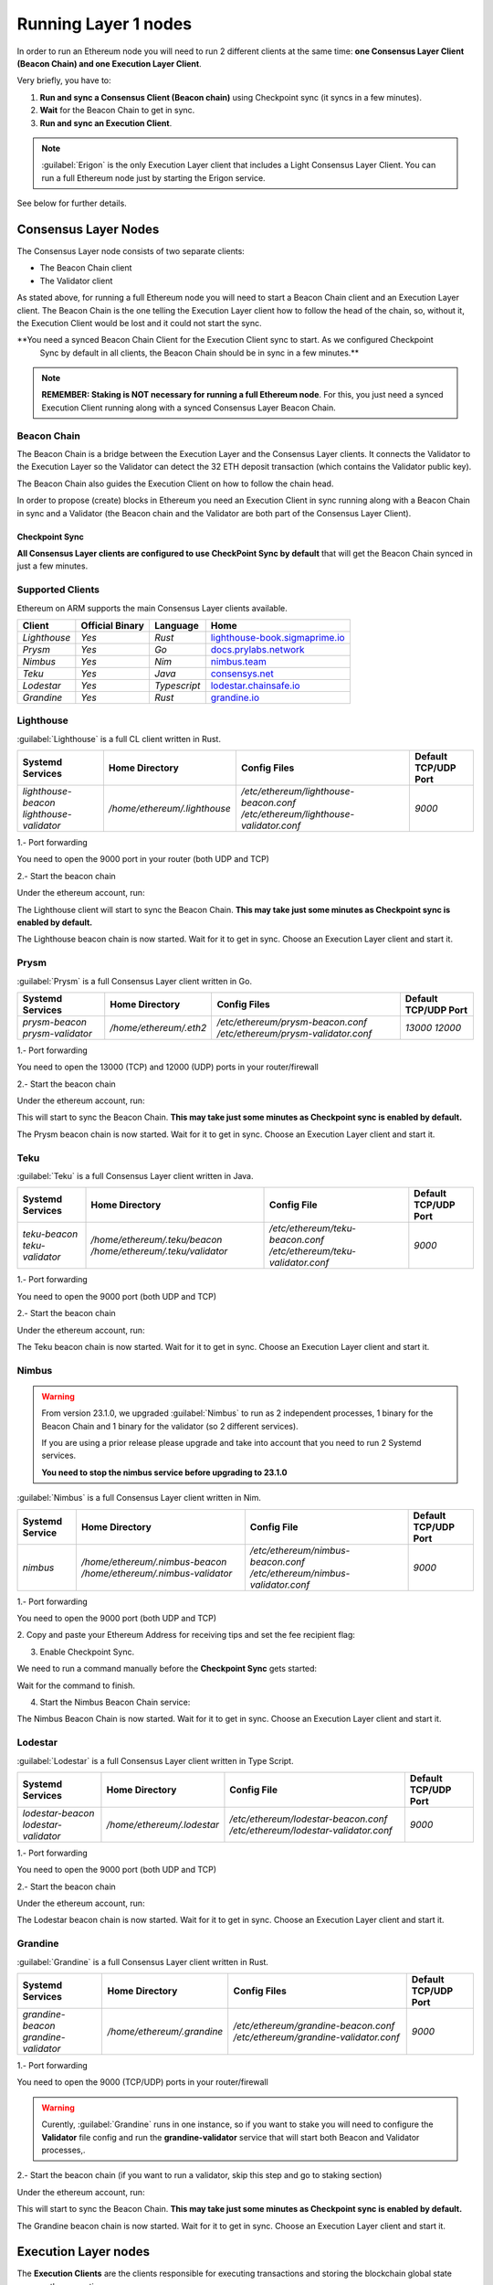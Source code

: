 .. Ethereum on ARM documentation documentation master file, created by
   sphinx-quickstart on Wed Jan 13 19:04:18 2021.

.. Ethereum on ARM documentation documentation master file, created by
   sphinx-quickstart on Wed Jan 13 19:04:18 2021.

Running Layer 1 nodes
=====================

In order to run an Ethereum node you will need to run 2 different clients at the same time: 
**one Consensus Layer Client (Beacon Chain) and one Execution Layer Client**.

Very briefly, you have to:

1. **Run and sync a Consensus Client (Beacon chain)** using Checkpoint sync (it syncs in a few minutes).
2. **Wait** for the Beacon Chain to get in sync.
3. **Run and sync an Execution Client**.

.. note::
  :guilabel:`Erigon` is the only Execution Layer client that includes a Light Consensus Layer Client. You can 
  run a full Ethereum node just by starting the Erigon service.

See below for further details.

Consensus Layer Nodes
---------------------

The Consensus Layer node consists of two separate clients:

* The Beacon Chain client
* The Validator client

As stated above, for running a full Ethereum node you will need to start a Beacon Chain client 
and an Execution Layer client. The Beacon Chain is the one telling the Execution Layer client how to follow the head 
of the chain, so, without it, the Execution Client would be lost and it could not start the sync.

**You need a synced Beacon Chain Client for the Execution Client sync to start. As we configured Checkpoint 
  Sync by default in all clients, the Beacon Chain should be in sync in a few minutes.**

.. note::
  **REMEMBER: Staking is NOT necessary for running a full Ethereum node**. For this, you just need 
  a synced Execution Client running along with a synced Consensus Layer Beacon Chain.

Beacon Chain
~~~~~~~~~~~~

The Beacon Chain is a bridge between the Execution Layer and the Consensus Layer clients. 
It connects the Validator to the Execution Layer so the Validator can detect the 
32 ETH deposit transaction (which contains the Validator public key).

The Beacon Chain also guides the Execution Client on how to follow the chain head.

In order to propose (create) blocks in Ethereum you need an Execution Client in sync running along 
with a Beacon Chain in sync and a Validator (the Beacon chain and the Validator are both 
part of the Consensus Layer Client).

Checkpoint Sync
"""""""""""""""

**All Consensus Layer clients are configured to use CheckPoint Sync by default** that will 
get the Beacon Chain synced in just a few minutes.

Supported Clients
~~~~~~~~~~~~~~~~~

Ethereum on ARM supports the main Consensus Layer clients available.

.. csv-table::
   :header: Client, Official Binary, Language, Home

   `Lighthouse`, `Yes`, `Rust`, lighthouse-book.sigmaprime.io_
   `Prysm`, `Yes`, `Go`, docs.prylabs.network_
   `Nimbus`,`Yes`, `Nim`, nimbus.team_
   `Teku`, `Yes`, `Java`, consensys.net_
   `Lodestar`, `Yes`, `Typescript`, lodestar.chainsafe.io_
   `Grandine`, `Yes`, `Rust`, grandine.io_

.. _lighthouse-book.sigmaprime.io: https://lighthouse-book.sigmaprime.io
.. _docs.prylabs.network: https://docs.prylabs.network/docs/getting-started/
.. _nimbus.team: https://nimbus.team
.. _consensys.net: https://consensys.net/knowledge-base/ethereum-2/teku/
.. _lodestar.chainsafe.io: https://lodestar.chainsafe.io/
.. _grandine.io: https://grandine.io/


Lighthouse
~~~~~~~~~~

:guilabel:`Lighthouse` is a full CL client written in Rust.

.. csv-table::
  :header: Systemd Services, Home Directory, Config Files, Default TCP/UDP Port

  `lighthouse-beacon lighthouse-validator`, `/home/ethereum/.lighthouse`, `/etc/ethereum/lighthouse-beacon.conf /etc/ethereum/lighthouse-validator.conf`, `9000`


1.- Port forwarding

You need to open the 9000 port in your router (both UDP and TCP)

2.- Start the beacon chain

Under the ethereum account, run:

.. prompt:: bash $

  sudo systemctl start lighthouse-beacon

The Lighthouse client will start to sync the Beacon Chain. **This may take just some minutes as Checkpoint sync 
is enabled by default.**

The Lighthouse beacon chain is now started. Wait for it to get in sync. Choose an Execution Layer client and start it.

Prysm
~~~~~

:guilabel:`Prysm` is a full Consensus Layer client written in Go.

.. csv-table::
  :header: Systemd Services, Home Directory, Config Files, Default TCP/UDP Port

  `prysm-beacon prysm-validator`, `/home/ethereum/.eth2`, `/etc/ethereum/prysm-beacon.conf /etc/ethereum/prysm-validator.conf`, `13000 12000`

1.- Port forwarding

You need to open the 13000 (TCP) and 12000 (UDP) ports in your router/firewall

2.- Start the beacon chain

Under the ethereum account, run:

.. prompt:: bash $

  sudo systemctl start prysm-beacon

This will start to sync the Beacon Chain. **This may take just some minutes as Checkpoint sync 
is enabled by default.**


The Prysm beacon chain is now started. Wait for it to get in sync. Choose an Execution Layer client and start it.

Teku
~~~~

:guilabel:`Teku` is a full Consensus Layer client written in Java.

.. csv-table::
  :header: Systemd Services , Home Directory, Config File, Default TCP/UDP Port

  `teku-beacon teku-validator`, `/home/ethereum/.teku/beacon /home/ethereum/.teku/validator`, `/etc/ethereum/teku-beacon.conf /etc/ethereum/teku-validator.conf`, `9000`

1.- Port forwarding

You need to open the 9000 port (both UDP and TCP)

2.- Start the beacon chain

Under the ethereum account, run:

.. prompt:: bash $

  sudo systemctl start teku-beacon

The Teku beacon chain is now started. Wait for it to get in sync. Choose an Execution Layer client and start it.

Nimbus
~~~~~~

.. warning::

  From version 23.1.0, we upgraded :guilabel:`Nimbus` to run as 2 independent processes, 
  1 binary for the Beacon Chain and 1 binary for the validator (so 2 different services). 

  If you are using a prior release please upgrade and take into account that you need to 
  run 2 Systemd services.

  **You need to stop the nimbus service before upgrading to 23.1.0**
  
:guilabel:`Nimbus` is a full Consensus Layer client written in Nim.

.. csv-table::
  :header: Systemd Service, Home Directory, Config File, Default TCP/UDP Port

  `nimbus`, `/home/ethereum/.nimbus-beacon /home/ethereum/.nimbus-validator`, `/etc/ethereum/nimbus-beacon.conf /etc/ethereum/nimbus-validator.conf`, `9000`

1.- Port forwarding

You need to open the 9000 port (both UDP and TCP)

2. Copy and paste your Ethereum Address for 
receiving tips and set the fee recipient flag:

.. prompt:: bash $

  sudo sed -i 's/changeme/$YOUR_ETH_ADDRESS' /etc/ethereum/nimbus-validator.conf

  For instance:

.. prompt:: bash $

  sudo sed -i 's/changeme/0xddd33DF1c333ad7CB5716B666cA26BC24569ee22/' /etc/ethereum/nimbus-validator.conf

3. Enable Checkpoint Sync. 

We need to run a command manually before the **Checkpoint Sync** gets started:

.. prompt:: bash $

  nimbus_beacon_node trustedNodeSync --network=mainnet --data-dir=/home/ethereum/.nimbus-beacon --trusted-node-url=https://beaconstate.ethstaker.cc --backfill=false

Wait for the command to finish.

4. Start the Nimbus Beacon Chain service:

.. prompt:: bash $

  sudo systemctl start nimbus-beacon

The Nimbus Beacon Chain is now started. Wait for it to get in sync. Choose an Execution Layer client and start it.

Lodestar
~~~~~~~~

:guilabel:`Lodestar` is a full Consensus Layer client written in Type Script.

.. csv-table::
  :header: Systemd Services , Home Directory, Config File, Default TCP/UDP Port

  `lodestar-beacon lodestar-validator`, `/home/ethereum/.lodestar`, `/etc/ethereum/lodestar-beacon.conf /etc/ethereum/lodestar-validator.conf`, `9000`

1.- Port forwarding

You need to open the 9000 port (both UDP and TCP)

2.- Start the beacon chain

Under the ethereum account, run:

.. prompt:: bash $

  sudo systemctl start lodestar-beacon

The Lodestar beacon chain is now started. Wait for it to get in sync. Choose an Execution Layer client and start it.

Grandine
~~~~~~~~

:guilabel:`Grandine` is a full Consensus Layer client written in Rust.

.. csv-table::
  :header: Systemd Services, Home Directory, Config Files, Default TCP/UDP Port

  `grandine-beacon grandine-validator`, `/home/ethereum/.grandine`, `/etc/ethereum/grandine-beacon.conf /etc/ethereum/grandine-validator.conf`, `9000`

1.- Port forwarding

You need to open the 9000 (TCP/UDP) ports in your router/firewall

.. warning::

  Curently, :guilabel:`Grandine` runs in one instance, so if you want to stake you will need to 
  configure the **Validator** file config and run the **grandine-validator** service that will start both 
  Beacon and Validator processes,. 

2.- Start the beacon chain (if you want to run a validator, skip this step and go to staking section)

Under the ethereum account, run:

.. prompt:: bash $

  sudo systemctl start grandine-beacon

This will start to sync the Beacon Chain. **This may take just some minutes as Checkpoint sync 
is enabled by default.**


The Grandine beacon chain is now started. Wait for it to get in sync. Choose an Execution Layer client and start it.

Execution Layer nodes
---------------------

The **Execution Clients**  are the clients responsible for 
executing transactions and storing the blockchain global state among other operations.

Supported clients
~~~~~~~~~~~~~~~~~

Ethereum on ARM supports all available Execution Layer clients.

.. csv-table:: Execution Layer Supported Clients
   :header: Client, Official Binary, Language, Home

   `Geth`, `Yes`, `Go`, geth.ethereum.org_
   `Nethermind`, `Yes`, `.NET`, nethermind.io_
   `Erigon`,`No (crosscompiled)`, `Go`, `github.com/ledgerwatch/erigon`_
   `Hyperledger Besu`, `Yes`, `Java`, hyperledger.org_

.. _geth.ethereum.org: https://geth.ethereum.org
.. _nethermind.io: https://nethermind.io
.. _github.com/ledgerwatch/erigon: https://github.com/ledgerwatch/erigon
.. _hyperledger.org: https://hyperledger.org/use/besu

.. warning::

  Remember that you need to run a synced Consensus Layer client before starting the Execution Layer client (unless you 
  use :guilabel:`Erigon` and you are not going to stake)

Geth
~~~~

:guilabel:`Geth` is the most used EL client. It is developed by the Ethereum Foundation team
and the performance on ARM64 devices is outstanding. It is capable of syncing the whole blockchain 
in less than 1 day on a **Raspberry Pi 5 with 16 GB RAM** and in less that 1 day on the 
**Radxa Rock 5B**.

.. csv-table::
  :header: Systemd Service, Home Directory, Config File, Default TCP/UDP Port

  `geth`, `/home/ethereum/.geth`, `/etc/ethereum/geth.conf`, `30303`

You can start the client by running:

.. prompt:: bash $

  sudo systemctl start geth

For further info of how the node is doing you can use Systemd journal:

.. prompt:: bash $

  sudo journalctl -u geth -f

Nethermind
~~~~~~~~~~

:guilabel:`Nethermind` is a .NET enterprise-friendly full Execution Layer client.

.. csv-table::
  :header: Systemd Service, Home Directory, Config File, Default TCP/UDP Port

  `nethermind`, `/home/ethereum/.nethermind`, `/opt/nethermind/configs/mainnet.json`, `30303`

In order to start the client run:

.. prompt:: bash $

  sudo systemctl start nethermind  

Hyperledger Besu
~~~~~~~~~~~~~~~~

.. csv-table::
  :header: Systemd Service, Home Directory, Config File, Default TCP/UDP Port

  `besu`, `/home/ethereum/.besu`, `/etc/ethereum/besu.conf`, `30303`

In order to start the client run:

.. prompt:: bash $

  sudo systemctl start besu

Erigon
~~~~~~

.. csv-table::
  :header: Systemd Service, Home Directory, Config File, Default TCP/UDP Port

  `erigon`, `/home/ethereum/.erigon`, `/etc/ethereum/erigon.conf`, `30303`

In order to start the client run:

.. prompt:: bash $

  sudo systemctl start erigon


.. note::
   :guilabel:`Erigon` includes Caplin, its own consensus layer, and by default runs 
   as a full Ethereum node without requiring a separate consensus layer client.

.. warning::
   Erigon 3 introduces a major change to Erigon's architecture. Erigon is now configured to use 
   Caplin as its consensus layer by default.  Users who wish to use an external consensus 
   layer must explicitly configure Erigon to do so using the `erigon-externalcl` service. 
   This is a breaking change and requires manual configuration.

**Caplin Consensus Layer**

Erigon has integrated Caplin, its own consensus layer, directly into the client. 
This means that for most users, running a full Ethereum node is as simple as starting the `erigon` service. 
The need for a separate beacon node client is eliminated in the default configuration.

**`erigon-externalcl` Service**

For advanced use cases or when compatibility with external consensus layer clients is required, 
EoA provides the `erigon-externalcl` service. This service allows Erigon to operate with a separate consensus client.

**Upgrade Notes**

Due to the significant changes to Erigon's architecture, a manual upgrade process is necessary. 
You can use the new provided config or update yours according to the Erigon documentation.

**Further Information**

For complete details on Erigon configuration, usage, and troubleshooting, please refer to the official Erigon documentation: [https://docs.erigon.tech]


Staking
-------

.. warning::

  **DISCLAIMER**: Ethereum is an experimental technology. **Running the Ethereum on ARM image as 
  an a Consensus Layer validator node can lead you to ETH loss**. This is a risky operation and you 
  alone are responsible for your actions using the Ethereum software included in this image 
  or following the instructions of this guide.

  We strongly recommend to try first a Consensus Layer testnet and get 
  familiarized with the process before staking real ETH.

  **REMEMBER: Staking is NOT necessary for running a full Ethereum node**. For this, you just need a 
  synced Execution Client running along with a synced Consensus Layer Beacon Chain.

Ethereum staking is the process of participating in the proof-of-stake (PoS) consensus mechanism 
of the Ethereum network by locking up 32 ETH in the validator deposit contract. Staking serves as 
a way to secure the network, validate transactions, and create new blocks on the Ethereum blockchain, 
while also rewarding participants for their contributions.

In order to stake you need to set up a Validator Client that will propose blocks and do attestations 
according to the Consensus Layer specification (proposing a block would be the equivalent to "mine" a block 
in the former Proof of Work Ethereum chain).

The validator client is included in all Consensus Layer clients along with the Beacon Chain clients.

.. warning::

  There is a chance of losing your ETH if your validator does something wrong (this is 
  called being slashed), so be extremely carefull and always follow the protocol 
  specification.

  And **never (EVER)** run the same validator keys in two different nodes at the same time. 
  **You will be slashed**.

Staking Requirements
~~~~~~~~~~~~~~~~~~~~

In order to stake and run a validator you will need:

  * 32 ETH
  * A synced Ethereum Execution Layer client
  * A synced Ethereum Consensus Layer client consisting of: A Beacon Chain instance and a 
    Validator instance (with one or more validator keys)

Before making the 32 ETH deposit you need to create 2 key pairs and a Json file with the 
necessary information to interact with the mainnet staking contract through a transaction.

The Ethereum Foundation provides a tool (staking-deposit-cli) to create the keys and the 
deposit information (which among others contains your validator(s) public key(s)). This 
tool is already installed in your Ethereum on ARM node. If you are running an older image 
please, run:

.. prompt:: bash $

  sudo apt-get update
  sudo apt-get install staking-deposit-cli

Additionally, the Ethereum Foundation developed a web Launchpad to walk you through the staking process. 
Here you can upload the Deposit Json file and make the 32 ETH transaction 
with your wallet or a web3 wallet (such as Metamask or Wallet Connect).

Validator setup
~~~~~~~~~~~~~~~
.. note::
  Remember that you need 32 ETH for each validator you want to run.

The validator setup is client agnostic so it will be valid for all Consensus Layer clients.

.. note::
  At this point, you should have an Execution Layer + Consensus Layer clients combo in sync (both clients 
  running along one 1 on 1).
  
The first step is to visit the EF Launchpad website to start the process:

`https://launchpad.ethereum.org`_

.. _https://launchpad.ethereum.org: https://launchpad.ethereum.org

1. Click **“Become a validator”**

2. Read carefully and accept all warnings. 
   
3. You can skip the **Execution Client** selection as all clients are already installed and configured. click 
   "Continue"

4. Same for the **Consensus Clients**. Click "Continue"

5. In the next screen, select the number of validators you want to run. Remember that you need 
   32 ETH for each one.

6. Ethereum on ARM provides the Ethereum Foundation tool (staking-deposit-cli) to generate the keys and 
set the withdrawal address (where the staked ETH will be deposited periodically). so, 
**in your terminal** and under the ethereum account, run (assuming 1 validator):

.. prompt:: bash $

    cd && deposit new-mnemonic --num_validators 1 --execution_address YOUR_ETH_ADDRESS --chain mainnet

7. You will see a warning about the withdrawal address. Please, **make sure you have control over the 
address you are setting. Otherwise you won't be able to withdrawn your ETH and the staked ETH.**

Choose your mnemonic language and type a password for keeping your keys safe.

.. warning::

  Now, **Make sure you wrote down the nnemonic on a safe place**. Without it you will NOT be
  able to withdrawn your ETH in the future.

  **Again, please, make sure your mnemonic is safe!!!**

Write down your mnemonic password, press any key and type it again as requested.

8. Now you have 2 JSON files under the ``validator_keys`` directory:

  * A deposit data file for making the 32 ETH transaction to the mainnet (which contains 
    your validator public key as well).
  * A keystore file with your validator keys that will be used by your Consensus Layer 
    client.

9. Back to the Launchpad website, check **"I am keeping my keys safe and have written down 
my mnemonic phrase"** and click **"Continue"**.

.. warning::

  Again, **make sure you have both an Execution Layer client + a Consensus Layer client synced, 
  running along and properly configured**.

10. It is time to send the 32 ETH deposit to the Ethereum mainnet contractg. You need the 
deposit file (located in your Board). You can, either copy and paste the 
file content and save it as a new JSON file in your desktop computer or copy the file 
from the Raspberry to your desktop through SSH.

.. tabs::

  .. tab:: Copy and Paste

     Connected through SSH to your Raspberry Pi, type:

     .. prompt:: bash $

        cat validator_keys/deposit_data-$FILE-ID.json (replace $FILE-ID with yours)

     Copy the content (the text in square brackets), go back to your desktop, paste it 
     into your favourite editor and save it as a json file.

  .. tab:: SCP (SSH remote copy)

     Pull the file from your desktop through SSH, copy the file:

     .. prompt:: bash $

        scp ethereum@$YOUR_RASPBERRYPI_IP:/home/ethereum/validator_keys/deposit_data-$FILE_ID.json /tmp

     Replace the variables (``$YOUR_RASPBERRYPI_IP`` and ``$FILE_ID``) with your data. 
     This command will copy the file to your desktop computer ``/tmp`` directory.

11. Now, back to the Launchpad website, upload the ``deposit_data`` file and select 
Metamask, click continue and check all warnings. Click "Continue" and click 
**“Initiate the Transaction”**. Confirm the transaction in Metamask and wait 
for the confirmation (a notification will pop up shortly).

The Beacon Chain (which is connected to the Execution Layer client) will detect 
this deposit and the Validator will be enabled.

12. Go back to your chosen validator client, import the keys located in the ``validator_keys`` directory 
and start the service (check the specific client documentation above for further instructions).

Congrats!, you just started your validator activation process.

Running Validator Client
~~~~~~~~~~~~~~~~~~~~~~~~

Once the Beacon Change is syncronized and we have our keys and deposit created, we need to start the Validator Client. These 
are the instructions for each client, pick the one that are already running the Beacon Chain.

**LIGHTHOUSE**

First, we need to import the previously generated validator keys and set the set Fee Recipient flag. Run under the ethereum account:

.. prompt:: bash $

  lighthouse account validator import --directory=/home/ethereum/validator_keys

Then, type your previously defined password and copy and paste your Ethereum Address for receiving tips and set the set the fee recipient flag:

.. prompt:: bash $

  sudo sed -i 's/changeme/$YOUR_ETH_ADDRESS' /etc/ethereum/lighthouse-validator.conf

  For instance:

.. prompt:: bash $

  sudo sed -i 's/changeme/0xddd33DF1c333ad7CB5716B666cA26BC24569ee22/' /etc/ethereum/lighthouse-validator.conf

.. prompt:: bash $

  sudo systemctl start lighthouse-validator

The Lighthouse Validator is now started.

**PRYSM**

Import the validator keys. Run under the ethereum account:

.. prompt:: bash $

  validator accounts import --keys-dir=/home/ethereum/validator_keys

Accept the default wallet path and enter a password for your wallet. Now enter 
the password previously defined.

Now, copy and paste your Ethereum Address for receiving tips and set the fee recipient flag:

.. prompt:: bash $

  sudo sed -i 's/changeme/$YOUR_ETH_ADDRESS' /etc/ethereum/prysm-validator.conf

  For instance, your command should look like this::

.. prompt:: bash $

  sudo sed -i 's/changeme/0xddd33DF1c333ad7CB5716B666cA26BC24569ee22/' /etc/ethereum/prysm-validator.conf

Lastly, set up your password and start the client:

.. prompt:: bash $

  echo "$YOUR_PASSWORD" > /home/ethereum/validator_keys/prysm-password.txt
  sudo systemctl start prysm-validator

The Prysm  validator is now enabled.

**NIMBUS**

We need to import your validator keys. Run under the ethereum account:

.. prompt:: bash $

  nimbus_beacon_node deposits import /home/ethereum/validator_keys --data-dir=/home/ethereum/.nimbus-validator --log-file=/home/ethereum/.nimbus-validator/nimbus.log

Enter the password previously defined.

Now, copy and paste your Ethereum Address for receiving tips and set the set the fee recipient flag:

.. prompt:: bash $

  sudo sed -i 's/changeme/$YOUR_ETH_ADDRESS' /etc/ethereum/nimbus-validator.conf

  For instance, your command should look like this::

.. prompt:: bash $

  sudo sed -i 's/changeme/0xddd33DF1c333ad7CB5716B666cA26BC24569ee22/' /etc/ethereum/nimbus-validator.conf

Start the Nimbus Validator:

.. prompt:: bash $

  sudo systemctl start nimbus-validator

**TEKU**

You need to create a file for each validator. The file will have the same name as the keystore but with 
the .txt extension. Remember that the keystore json files are located in the ``/home/ethereum/validator_keys`` 
directory.

You can see your current keystore name(s) by running:

.. prompt:: bash $

  ls /home/ethereum/validator_keys

Create a txt file with the same name of the json one and write the filestore password (replace 
$KEYSTORE_NAME for your file name. $PASSWORD is the one set in the previous section) "Validator setup and 32 ETH deposit":

.. prompt:: bash $

  echo "$YOUR_PASSWORD" > validator_keys/$KEYSTORE_NAME.txt

now, you should see something like this in your validator_keys directory (for each keystore):

.. prompt:: bash $

  keystore-m_12381_3600_0_0_0-1661710189.json
  keystore-m_12381_3600_0_0_0-1661710189.txt

Copy and paste your Ethereum Address for receiving tips and set the set the fee recipient flag:

.. prompt:: bash $

  sudo sed -i 's/changeme/$YOUR_ETH_ADDRESS' /etc/ethereum/teku-validator.conf

  For instance, your command should look like this::

.. prompt:: bash $

  sudo sed -i 's/changeme/0xddd33DF1c333ad7CB5716B666cA26BC24569ee22/' /etc/ethereum/teku-validator.conf

Start the Teku Validator:

.. prompt:: bash $

  sudo systemctl start teku-validator

The Teku Validator is now enabled.

**LODESTAR**

We need to import the validator keys. Run under the ethereum account:

.. prompt:: bash $

  lodestar validator import --importKeystores /home/ethereum/validator_keys --dataDir /home/ethereum/.lodestar

Enter the password previously defined.

Now, copy and paste your Ethereum Address for receiving tips and set the set the fee recipient flag:

.. prompt:: bash $

  sudo sed -i 's/changeme/$YOUR_ETH_ADDRESS' /etc/ethereum/lodestar-validator.conf

  For instance, your command should look like this::

.. prompt:: bash $

  sudo sed -i 's/changeme/0xddd33DF1c333ad7CB5716B666cA26BC24569ee22/' /etc/ethereum/lodestar-validator.conf

Start the Lodestar Validator service:

.. prompt:: bash $

  sudo systemctl start lodestar-validator


**GRANDINE**

.. warning::

  Make sure you are NOT running the **grandine-beacon** service before starting **grandine-validator** 

First, copy and paste your Ethereum Address for receiving tips and set the fee recipient flag:

.. prompt:: bash $

  sudo sed -i 's/changeme/$YOUR_ETH_ADDRESS' /etc/ethereum/grandine-validator.conf

  For instance, your command should look like this::

.. prompt:: bash $

  sudo sed -i 's/changeme/0xddd33DF1c333ad7CB5716B666cA26BC24569ee22/' /etc/ethereum/grandine-validator.conf

Lastly, set up your password and start the client:

.. prompt:: bash $

  echo "$YOUR_PASSWORD" > /home/ethereum/validator_keys/grandine-password.txt
  sudo systemctl start grandine-validator

The **Grandine validator** is now enabled. Wait for the **Beacon Chain** to sync and check the logs for further info.